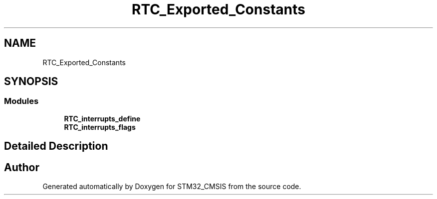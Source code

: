 .TH "RTC_Exported_Constants" 3 "Sun Apr 16 2017" "STM32_CMSIS" \" -*- nroff -*-
.ad l
.nh
.SH NAME
RTC_Exported_Constants
.SH SYNOPSIS
.br
.PP
.SS "Modules"

.in +1c
.ti -1c
.RI "\fBRTC_interrupts_define\fP"
.br
.ti -1c
.RI "\fBRTC_interrupts_flags\fP"
.br
.in -1c
.SH "Detailed Description"
.PP 

.SH "Author"
.PP 
Generated automatically by Doxygen for STM32_CMSIS from the source code\&.
